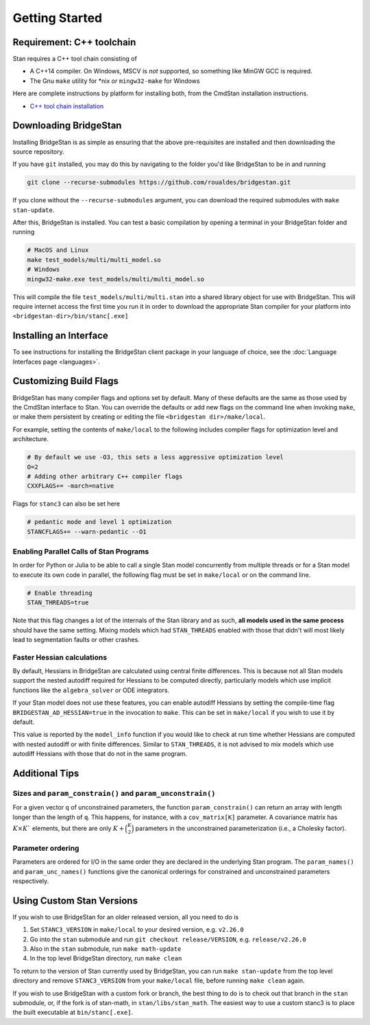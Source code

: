 
Getting Started
===============

Requirement: C++ toolchain
--------------------------

Stan requires a C++ tool chain consisting of

* A C++14 compiler. On Windows, MSCV is *not* supported, so something like MinGW GCC is required.
* The Gnu ``make`` utility for \*nix *or* ``mingw32-make`` for Windows

Here are complete instructions by platform for installing both, from the CmdStan installation instructions.

* `C++ tool chain installation <https://mc-stan.org/docs/cmdstan-guide/cmdstan-installation.html#cpp-toolchain>`__

Downloading BridgeStan
----------------------

Installing BridgeStan is as simple as ensuring that the above pre-requisites are installed and then downloading
the source repository.

If you have ``git`` installed, you may do this by navigating to the folder you'd like
BridgeStan to be in and running

.. code-block:: shell

    git clone --recurse-submodules https://github.com/roualdes/bridgestan.git

If you clone without the ``--recurse-submodules`` argument, you can download the required
submodules with ``make stan-update``.

After this, BridgeStan is installed. You can test a basic compilation by opening
a terminal in your BridgeStan folder and running

.. code-block:: shell

    # MacOS and Linux
    make test_models/multi/multi_model.so
    # Windows
    mingw32-make.exe test_models/multi/multi_model.so

This will compile the file ``test_models/multi/multi.stan`` into a shared library object for use with BridgeStan.
This will require internet access the first time you run it in order
to download the appropriate Stan compiler for your platform into
``<bridgestan-dir>/bin/stanc[.exe]``

Installing an Interface
-----------------------

To see instructions for installing the BridgeStan client package in your language of
choice, see the :doc:`Language Interfaces page <languages>`.

Customizing Build Flags
-----------------------

BridgeStan has many compiler flags and options set by default. Many of these defaults
are the same as those used by the CmdStan interface to Stan.
You can override the defaults or add new flags
on the command line when invoking ``make``, or make them persistent by
creating or editing the file ``<bridgestan dir>/make/local``.

For example, setting the contents of ``make/local`` to the following
includes compiler flags for optimization level and architecture.

.. code-block:: Makefile

    # By default we use -O3, this sets a less aggressive optimization level
    O=2
    # Adding other arbitrary C++ compiler flags
    CXXFLAGS+= -march=native

Flags for ``stanc3`` can also be set here

.. code-block:: Makefile

    # pedantic mode and level 1 optimization
    STANCFLAGS+= --warn-pedantic --O1

Enabling Parallel Calls of Stan Programs
________________________________________

In order for Python or Julia to be able to call a single Stan model
concurrently from multiple threads or for a Stan model to execute its
own code in parallel, the following flag must be set in ``make/local``
or on the command line.

.. code-block:: Makefile

    # Enable threading
    STAN_THREADS=true

Note that this flag changes a lot of the internals of the Stan library
and as such, **all models used in the same process** should have the same
setting. Mixing models which had ``STAN_THREADS`` enabled with those that didn't
will most likely lead to segmentation faults or other crashes.

Faster Hessian calculations
___________________________

By default, Hessians in BridgeStan are calculated using central finite differences.
This is because not all Stan models support the nested autodiff required for Hessians
to be computed directly, particularly models which use implicit functions like the ``algebra_solver``
or ODE integrators.

If your Stan model does not use these features, you can enable autodiff Hessians by
setting the compile-time flag ``BRIDGESTAN_AD_HESSIAN=true`` in the invocation to ``make``.
This can be set in ``make/local`` if you wish to use it by default.

This value is reported by the ``model_info`` function if you would like to check at run time
whether Hessians are computed with nested autodiff or with finite differences. Similar to
``STAN_THREADS``, it is not advised to mix models which use autodiff Hessians with those that
do not in the same program.

Additional Tips
---------------

Sizes and ``param_constrain()`` and ``param_unconstrain()``
___________________________________________________________

For a given vector ``q`` of unconstrained parameters, the function
``param_constrain()`` can return an array with length longer than the
length of ``q``.  This happens, for instance, with a ``cov_matrix[K]``
parameter.  A covariance matrix has :math:`K \times K`` elements,
but there are only :math:`K + \binom{K}{2}` parameters in the unconstrained
parameterization (i.e., a Cholesky factor).

Parameter ordering
__________________

Parameters are ordered for I/O in the same order they are declared in
the underlying Stan program. The ``param_names()`` and ``param_unc_names()``
functions give the canonical orderings for constrained and unconstrained
parameters respectively.


Using Custom Stan Versions
--------------------------

If you wish to use BridgeStan for an older released version, all you need to do is

1. Set ``STANC3_VERSION`` in ``make/local`` to your desired version, e.g. ``v2.26.0``
2. Go into the ``stan`` submodule and run ``git checkout release/VERSION``, e.g. ``release/v2.26.0``
3. Also in the ``stan`` submodule, run ``make math-update``
4. In the top level BridgeStan directory, run ``make clean``

To return to the version of Stan currently used by BridgeStan, you can run ``make stan-update`` from the top level directory
and remove ``STANC3_VERSION`` from your ``make/local`` file, before running ``make clean`` again.


If you wish to use BridgeStan with a custom fork or branch, the best thing to do is to check out that branch in the ``stan`` submodule,
or, if the fork is of stan-math, in ``stan/libs/stan_math``. The easiest way to use a custom stanc3 is to place the built executable at
``bin/stanc[.exe]``.

